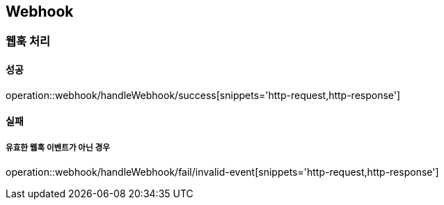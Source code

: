 == Webhook

=== 웹훅 처리
==== 성공
operation::webhook/handleWebhook/success[snippets='http-request,http-response']

==== 실패
===== 유효한 웹훅 이벤트가 아닌 경우
operation::webhook/handleWebhook/fail/invalid-event[snippets='http-request,http-response']